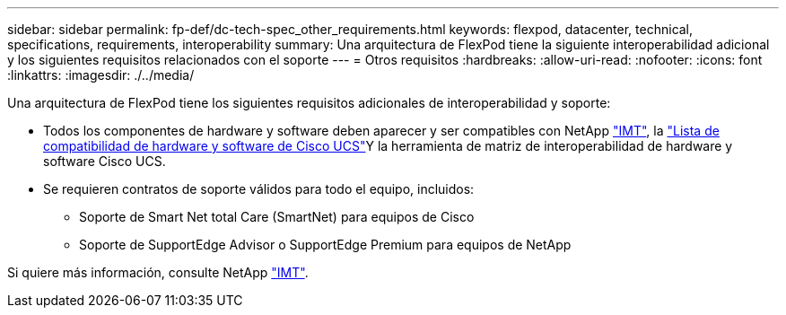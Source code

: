 ---
sidebar: sidebar 
permalink: fp-def/dc-tech-spec_other_requirements.html 
keywords: flexpod, datacenter, technical, specifications, requirements, interoperability 
summary: Una arquitectura de FlexPod tiene la siguiente interoperabilidad adicional y los siguientes requisitos relacionados con el soporte 
---
= Otros requisitos
:hardbreaks:
:allow-uri-read: 
:nofooter: 
:icons: font
:linkattrs: 
:imagesdir: ./../media/


Una arquitectura de FlexPod tiene los siguientes requisitos adicionales de interoperabilidad y soporte:

* Todos los componentes de hardware y software deben aparecer y ser compatibles con NetApp http://mysupport.netapp.com/matrix["IMT"^], la https://ucshcltool.cloudapps.cisco.com/public/["Lista de compatibilidad de hardware y software de Cisco UCS"^]Y la herramienta de matriz de interoperabilidad de hardware y software Cisco UCS.
* Se requieren contratos de soporte válidos para todo el equipo, incluidos:
+
** Soporte de Smart Net total Care (SmartNet) para equipos de Cisco
** Soporte de SupportEdge Advisor o SupportEdge Premium para equipos de NetApp




Si quiere más información, consulte NetApp http://mysupport.netapp.com/matrix["IMT"^].
